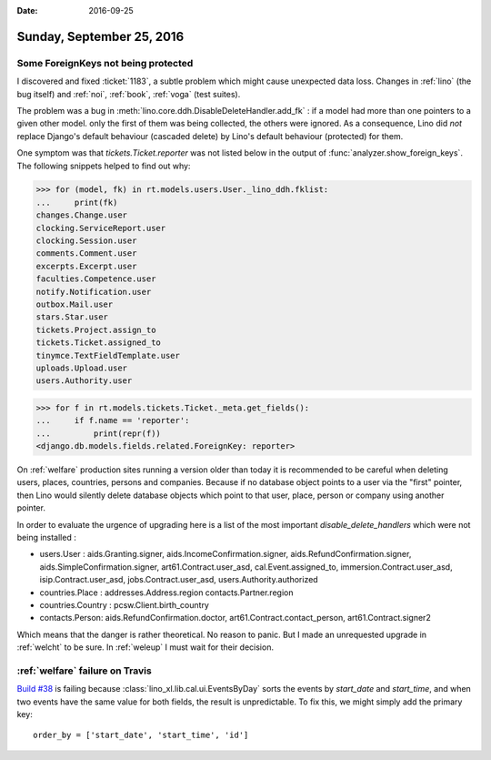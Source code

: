 :date: 2016-09-25

==========================
Sunday, September 25, 2016
==========================

Some ForeignKeys not being protected
====================================

I discovered and fixed :ticket:`1183`, a subtle problem which might
cause unexpected data loss. Changes in :ref:`lino` (the bug itself)
and :ref:`noi`, :ref:`book`, :ref:`voga` (test suites).

The problem was a bug in
:meth:`lino.core.ddh.DisableDeleteHandler.add_fk` : if a model had
more than one pointers to a given other model. only the first of them
was being collected, the others were ignored. As a consequence, Lino
did *not* replace Django's default behaviour (cascaded delete) by
Lino's default behaviour (protected) for them.

One symptom was that `tickets.Ticket.reporter` was not listed below in
the output of :func:`analyzer.show_foreign_keys`. The following
snippets helped to find out why:


>>> for (model, fk) in rt.models.users.User._lino_ddh.fklist:
...     print(fk)
changes.Change.user
clocking.ServiceReport.user
clocking.Session.user
comments.Comment.user
excerpts.Excerpt.user
faculties.Competence.user
notify.Notification.user
outbox.Mail.user
stars.Star.user
tickets.Project.assign_to
tickets.Ticket.assigned_to
tinymce.TextFieldTemplate.user
uploads.Upload.user
users.Authority.user

>>> for f in rt.models.tickets.Ticket._meta.get_fields():
...     if f.name == 'reporter':
...         print(repr(f))
<django.db.models.fields.related.ForeignKey: reporter>

On :ref:`welfare` production sites running a version older than today
it is recommended to be careful when deleting users, places,
countries, persons and companies. Because if no database object points
to a user via the "first" pointer, then Lino would silently delete
database objects which point to that user, place, person or company
using another pointer.

In order to evaluate the urgence of upgrading here is a list of the
most important `disable_delete_handlers` which were not being
installed :

- users.User : aids.Granting.signer, aids.IncomeConfirmation.signer,
  aids.RefundConfirmation.signer, aids.SimpleConfirmation.signer,
  art61.Contract.user_asd, cal.Event.assigned_to,
  immersion.Contract.user_asd, isip.Contract.user_asd,
  jobs.Contract.user_asd, users.Authority.authorized

- countries.Place : addresses.Address.region contacts.Partner.region

- countries.Country : pcsw.Client.birth_country

- contacts.Person: aids.RefundConfirmation.doctor,
  art61.Contract.contact_person, art61.Contract.signer2

Which means that the danger is rather theoretical. No reason to
panic. But I made an unrequested upgrade in :ref:`welcht` to be
sure. In :ref:`weleup` I must wait for their decision.


:ref:`welfare` failure on Travis
================================

`Build #38
<https://travis-ci.org/lino-framework/welfare/builds/162577374>`_ is
failing because :class:`lino_xl.lib.cal.ui.EventsByDay` sorts the events by
`start_date` and `start_time`, and when two events have the same value
for both fields, the result is unpredictable.  To fix this, we might
simply add the primary key::

   order_by = ['start_date', 'start_time', 'id']

